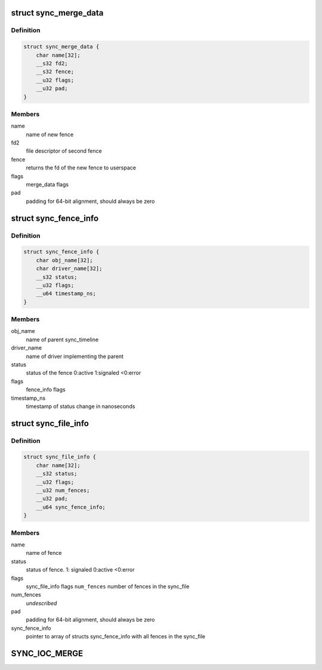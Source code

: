 .. -*- coding: utf-8; mode: rst -*-
.. src-file: include/uapi/linux/sync_file.h

.. _`sync_merge_data`:

struct sync_merge_data
======================

.. c:type:: struct sync_merge_data

    data passed to merge ioctl

.. _`sync_merge_data.definition`:

Definition
----------

.. code-block:: c

    struct sync_merge_data {
        char name[32];
        __s32 fd2;
        __s32 fence;
        __u32 flags;
        __u32 pad;
    }

.. _`sync_merge_data.members`:

Members
-------

name
    name of new fence

fd2
    file descriptor of second fence

fence
    returns the fd of the new fence to userspace

flags
    merge_data flags

pad
    padding for 64-bit alignment, should always be zero

.. _`sync_fence_info`:

struct sync_fence_info
======================

.. c:type:: struct sync_fence_info

    detailed fence information

.. _`sync_fence_info.definition`:

Definition
----------

.. code-block:: c

    struct sync_fence_info {
        char obj_name[32];
        char driver_name[32];
        __s32 status;
        __u32 flags;
        __u64 timestamp_ns;
    }

.. _`sync_fence_info.members`:

Members
-------

obj_name
    name of parent sync_timeline

driver_name
    name of driver implementing the parent

status
    status of the fence 0:active 1:signaled <0:error

flags
    fence_info flags

timestamp_ns
    timestamp of status change in nanoseconds

.. _`sync_file_info`:

struct sync_file_info
=====================

.. c:type:: struct sync_file_info

    data returned from fence info ioctl

.. _`sync_file_info.definition`:

Definition
----------

.. code-block:: c

    struct sync_file_info {
        char name[32];
        __s32 status;
        __u32 flags;
        __u32 num_fences;
        __u32 pad;
        __u64 sync_fence_info;
    }

.. _`sync_file_info.members`:

Members
-------

name
    name of fence

status
    status of fence. 1: signaled 0:active <0:error

flags
    sync_file_info flags
    \ ``num_fences``\   number of fences in the sync_file

num_fences
    *undescribed*

pad
    padding for 64-bit alignment, should always be zero

sync_fence_info
    pointer to array of structs sync_fence_info with all
    fences in the sync_file

.. _`sync_ioc_merge`:

SYNC_IOC_MERGE
==============

.. c:function::  SYNC_IOC_MERGE()

    old API to get weird errors when trying to handling sync_files. The API change happened during the de-stage of the Sync Framework when there was no upstream users available.

.. This file was automatic generated / don't edit.

